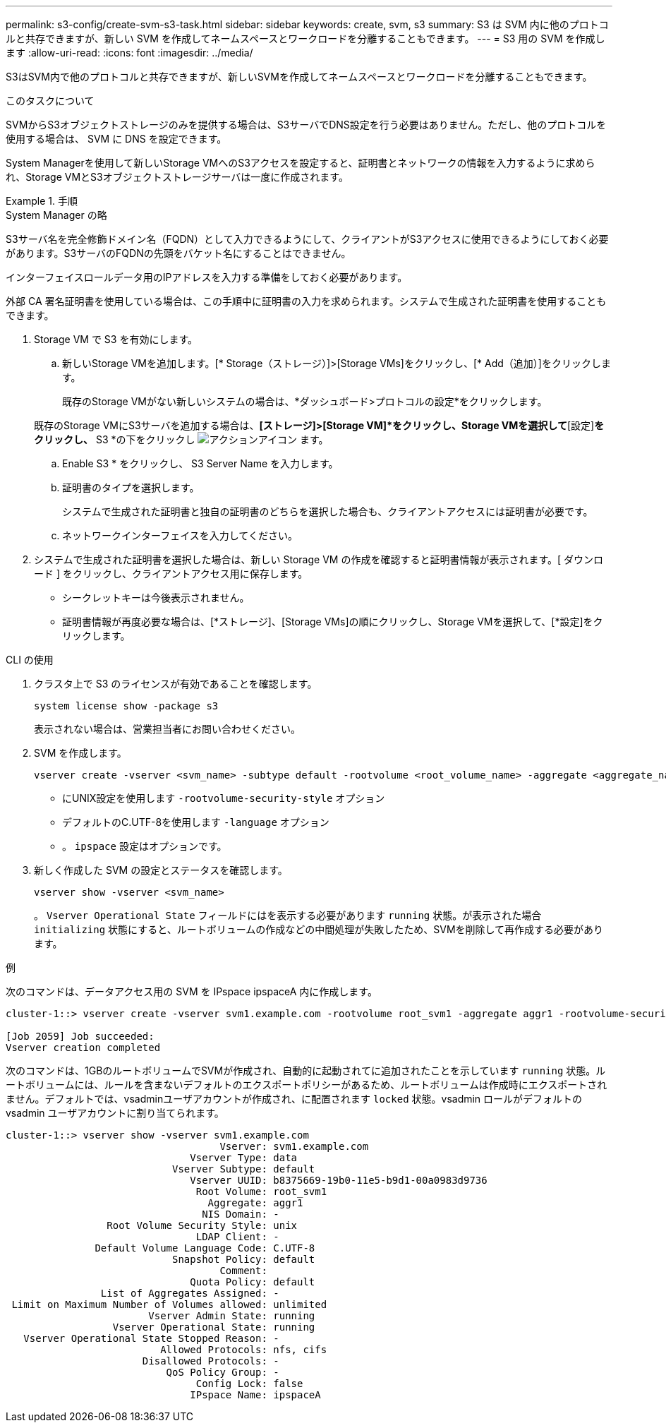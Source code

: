 ---
permalink: s3-config/create-svm-s3-task.html 
sidebar: sidebar 
keywords: create, svm, s3 
summary: S3 は SVM 内に他のプロトコルと共存できますが、新しい SVM を作成してネームスペースとワークロードを分離することもできます。 
---
= S3 用の SVM を作成します
:allow-uri-read: 
:icons: font
:imagesdir: ../media/


[role="lead"]
S3はSVM内で他のプロトコルと共存できますが、新しいSVMを作成してネームスペースとワークロードを分離することもできます。

.このタスクについて
SVMからS3オブジェクトストレージのみを提供する場合は、S3サーバでDNS設定を行う必要はありません。ただし、他のプロトコルを使用する場合は、 SVM に DNS を設定できます。

System Managerを使用して新しいStorage VMへのS3アクセスを設定すると、証明書とネットワークの情報を入力するように求められ、Storage VMとS3オブジェクトストレージサーバは一度に作成されます。

.手順
[role="tabbed-block"]
====
.System Manager の略
--
S3サーバ名を完全修飾ドメイン名（FQDN）として入力できるようにして、クライアントがS3アクセスに使用できるようにしておく必要があります。S3サーバのFQDNの先頭をバケット名にすることはできません。

インターフェイスロールデータ用のIPアドレスを入力する準備をしておく必要があります。

外部 CA 署名証明書を使用している場合は、この手順中に証明書の入力を求められます。システムで生成された証明書を使用することもできます。

. Storage VM で S3 を有効にします。
+
.. 新しいStorage VMを追加します。[* Storage（ストレージ）]>[Storage VMs]をクリックし、[* Add（追加）]をクリックします。
+
既存のStorage VMがない新しいシステムの場合は、*ダッシュボード>プロトコルの設定*をクリックします。

+
既存のStorage VMにS3サーバを追加する場合は、*[ストレージ]>[Storage VM]*をクリックし、Storage VMを選択して*[設定]*をクリックし、* S3 *の下をクリックし image:icon_gear.gif["アクションアイコン"] ます。

.. Enable S3 * をクリックし、 S3 Server Name を入力します。
.. 証明書のタイプを選択します。
+
システムで生成された証明書と独自の証明書のどちらを選択した場合も、クライアントアクセスには証明書が必要です。

.. ネットワークインターフェイスを入力してください。


. システムで生成された証明書を選択した場合は、新しい Storage VM の作成を確認すると証明書情報が表示されます。[ ダウンロード ] をクリックし、クライアントアクセス用に保存します。
+
** シークレットキーは今後表示されません。
** 証明書情報が再度必要な場合は、[*ストレージ]、[Storage VMs]の順にクリックし、Storage VMを選択して、[*設定]をクリックします。




--
.CLI の使用
--
. クラスタ上で S3 のライセンスが有効であることを確認します。
+
[source, cli]
----
system license show -package s3
----
+
表示されない場合は、営業担当者にお問い合わせください。

. SVM を作成します。
+
[source, cli]
----
vserver create -vserver <svm_name> -subtype default -rootvolume <root_volume_name> -aggregate <aggregate_name> -rootvolume-security-style unix -language C.UTF-8 -data-services <data-s3-server> -ipspace <ipspace_name>
----
+
** にUNIX設定を使用します `-rootvolume-security-style` オプション
** デフォルトのC.UTF-8を使用します `-language` オプション
** 。 `ipspace` 設定はオプションです。


. 新しく作成した SVM の設定とステータスを確認します。
+
[source, cli]
----
vserver show -vserver <svm_name>
----
+
。 `Vserver Operational State` フィールドにはを表示する必要があります `running` 状態。が表示された場合 `initializing` 状態にすると、ルートボリュームの作成などの中間処理が失敗したため、SVMを削除して再作成する必要があります。



.例
次のコマンドは、データアクセス用の SVM を IPspace ipspaceA 内に作成します。

[listing]
----
cluster-1::> vserver create -vserver svm1.example.com -rootvolume root_svm1 -aggregate aggr1 -rootvolume-security-style unix -language C.UTF-8 -data-services _data-s3-server_ -ipspace ipspaceA

[Job 2059] Job succeeded:
Vserver creation completed
----
次のコマンドは、1GBのルートボリュームでSVMが作成され、自動的に起動されてに追加されたことを示しています `running` 状態。ルートボリュームには、ルールを含まないデフォルトのエクスポートポリシーがあるため、ルートボリュームは作成時にエクスポートされません。デフォルトでは、vsadminユーザアカウントが作成され、に配置されます `locked` 状態。vsadmin ロールがデフォルトの vsadmin ユーザアカウントに割り当てられます。

[listing]
----
cluster-1::> vserver show -vserver svm1.example.com
                                    Vserver: svm1.example.com
                               Vserver Type: data
                            Vserver Subtype: default
                               Vserver UUID: b8375669-19b0-11e5-b9d1-00a0983d9736
                                Root Volume: root_svm1
                                  Aggregate: aggr1
                                 NIS Domain: -
                 Root Volume Security Style: unix
                                LDAP Client: -
               Default Volume Language Code: C.UTF-8
                            Snapshot Policy: default
                                    Comment:
                               Quota Policy: default
                List of Aggregates Assigned: -
 Limit on Maximum Number of Volumes allowed: unlimited
                        Vserver Admin State: running
                  Vserver Operational State: running
   Vserver Operational State Stopped Reason: -
                          Allowed Protocols: nfs, cifs
                       Disallowed Protocols: -
                           QoS Policy Group: -
                                Config Lock: false
                               IPspace Name: ipspaceA
----
--
====
